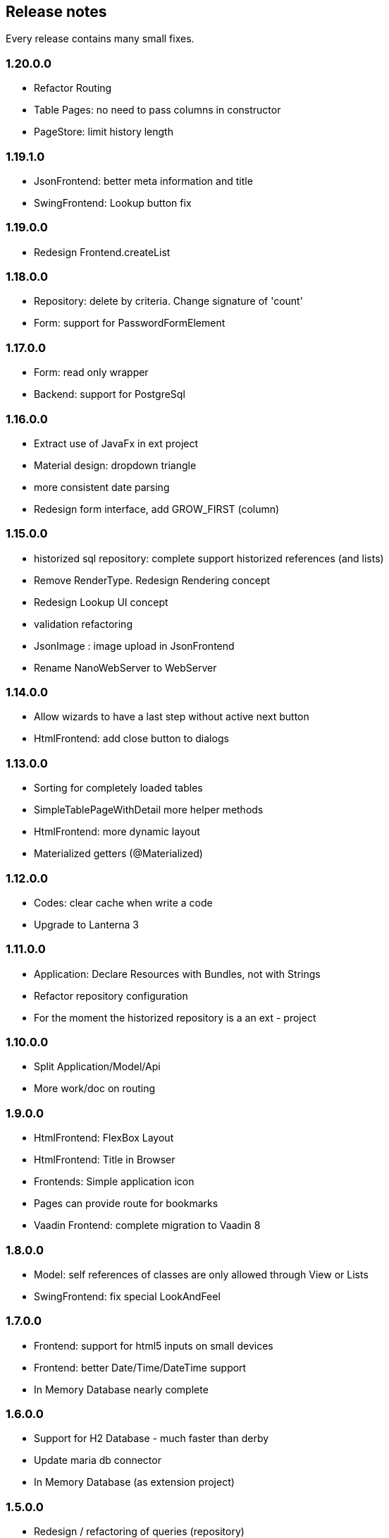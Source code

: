 == Release notes

Every release contains many small fixes.

=== 1.20.0.0
* Refactor Routing
* Table Pages: no need to pass columns in constructor
* PageStore: limit history length

=== 1.19.1.0
* JsonFrontend: better meta information and title
* SwingFrontend: Lookup button fix

=== 1.19.0.0
* Redesign Frontend.createList

=== 1.18.0.0
* Repository: delete by criteria. Change signature of 'count'
* Form: support for PasswordFormElement

=== 1.17.0.0
* Form: read only wrapper
* Backend: support for PostgreSql

=== 1.16.0.0
* Extract use of JavaFx in ext project
* Material design: dropdown triangle
* more consistent date parsing
* Redesign form interface, add GROW_FIRST (column)

=== 1.15.0.0
* historized sql repository: complete support historized references (and lists)
* Remove RenderType. Redesign Rendering concept
* Redesign Lookup UI concept
* validation refactoring
* JsonImage : image upload in JsonFrontend
* Rename NanoWebServer to WebServer

=== 1.14.0.0
* Allow wizards to have a last step without active next button
* HtmlFrontend: add close button to dialogs

=== 1.13.0.0
* Sorting for completely loaded tables
* SimpleTablePageWithDetail more helper methods
* HtmlFrontend: more dynamic layout
* Materialized getters (@Materialized)

=== 1.12.0.0
* Codes: clear cache when write a code
* Upgrade to Lanterna 3

=== 1.11.0.0
* Application: Declare Resources with Bundles, not with Strings
* Refactor repository configuration
* For the moment the historized repository is a an ext - project

=== 1.10.0.0
* Split Application/Model/Api
* More work/doc on routing

=== 1.9.0.0
* HtmlFrontend: FlexBox Layout
* HtmlFrontend: Title in Browser
* Frontends: Simple application icon
* Pages can provide route for bookmarks
* Vaadin Frontend: complete migration to Vaadin 8

=== 1.8.0.0
* Model: self references of classes are only allowed through View or Lists
* SwingFrontend: fix special LookAndFeel

=== 1.7.0.0
* Frontend: support for html5 inputs on small devices
* Frontend: better Date/Time/DateTime support
* In Memory Database nearly complete

=== 1.6.0.0
* Support for H2 Database - much faster than derby
* Update maria db connector
* In Memory Database (as extension project)

=== 1.5.0.0
* Redesign / refactoring of queries (repository)
* Extendable search tables

=== 1.4.0.0
* Repository: removed active 'push' of changes on lazy lists

=== 1.3.0.0
* SqlRepository: Oracle Dialect
* Security: removed Grant concept, redesigned authorization
* Renamed Persistence class and package to repository

=== 1.2.0.0
* Frontend: replace special Size class with a simple integer (API change)
* Persistence: Optimistic locking
* Persistence: Technical fields (create/edit by/at)

=== 1.1.0.0
* Configuration: specify all configuration properties in a config file
* MjServlet: separate it in a special project. Manage to get context parameters as configuration
* Lanterna: also moved in separate project. Still not finished.

=== 1.0.0.0
* Some packages refactored
* Restructured pom.xml (include nanohttp, make lanterna optional)

=== 0.14.0.0
* Frontend: Support for delete actions
* Web Frontend: Better detection and support for small devices

=== 0.12.0.0
* Server: use http session or websocket connection as base for session management

=== 0.11.0.1
* Web Frontend: reserve space on the right only if there is a menu
* Renamed main classes to Swing and NanoWebServer
* Search field is disabled if Application doesn't override createSearchPage method

=== 0.10.4.0
* Web Frontend: no type lag if user fills text field faster than server can respond
* SQL persistence: changed semantic of List of identifiables. No containing any more. Update or delete of elements change.
* removed sample names. The examples now use a 3rd party library for that.

=== 0.10.2.0
* Web Frontend: Make dialog button row look better in firefox
* Web Frontend: fixes for FireFox
* Web Frontend: show context actions when open a page
* Web Frontend: No initial alert in Safari

=== 0.10.1.0
* SqlPersistence: fix update of dependables
* Web Frontend: fix right mouse click in detail pages

=== 0.10.0.11

* The rules for the model changed: 'if a business entity has an id field it can have lists'
* Added ajax protocol for json frontend. WebSockets make problems with some firewalls - bad for demos.
* Make servlet more configurable
* Lot of small changes